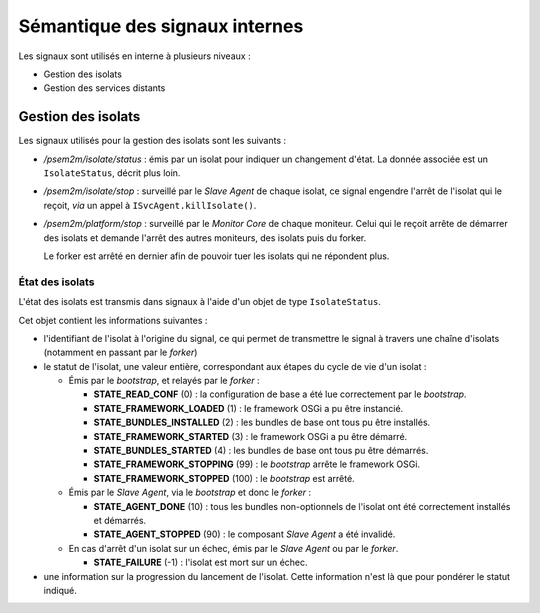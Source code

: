 .. Sémantique des signaux internes

Sémantique des signaux internes
###############################

Les signaux sont utilisés en interne à plusieurs niveaux :

* Gestion des isolats
* Gestion des services distants

Gestion des isolats
*******************

Les signaux utilisés pour la gestion des isolats sont les suivants :

* */psem2m/isolate/status* : émis par un isolat pour indiquer un changement
  d'état.
  La donnée associée est un ``IsolateStatus``, décrit plus loin.

* */psem2m/isolate/stop* : surveillé par le *Slave Agent* de chaque isolat, ce
  signal engendre l'arrêt de l'isolat qui le reçoit, *via* un appel à
  ``ISvcAgent.killIsolate()``.

* */psem2m/platform/stop* : surveillé par le *Monitor Core* de chaque moniteur.
  Celui qui le reçoit arrête de démarrer des isolats et demande l'arrêt des
  autres moniteurs, des isolats puis du forker.

  Le forker est arrêté en dernier afin de pouvoir tuer les isolats qui ne
  répondent plus.


État des isolats
================

L'état des isolats est transmis dans signaux à l'aide d'un objet de type
``IsolateStatus``.

Cet objet contient les informations suivantes :

* l'identifiant de l'isolat à l'origine du signal, ce qui permet de transmettre
  le signal à travers une chaîne d'isolats (notamment en passant par le
  *forker*)

* le statut de l'isolat, une valeur entière, correspondant aux étapes du cycle
  de vie d'un isolat :

  * Émis par le *bootstrap*, et relayés par le *forker* :

    * **STATE_READ_CONF** (0) : la configuration de base a été lue correctement
      par le *bootstrap*.

    * **STATE_FRAMEWORK_LOADED** (1) : le framework OSGi a pu être instancié.

    * **STATE_BUNDLES_INSTALLED** (2) : les bundles de base ont tous pu être
      installés.

    * **STATE_FRAMEWORK_STARTED** (3) : le framework OSGi a pu être démarré.

    * **STATE_BUNDLES_STARTED** (4) : les bundles de base ont tous pu être
      démarrés.

    * **STATE_FRAMEWORK_STOPPING** (99) : le *bootstrap* arrête le framework
      OSGi.

    * **STATE_FRAMEWORK_STOPPED** (100) : le *bootstrap* est arrêté.

  * Émis par le *Slave Agent*, via le *bootstrap* et donc le *forker* :

    * **STATE_AGENT_DONE** (10) : tous les bundles non-optionnels de l'isolat
      ont été correctement installés et démarrés.

    * **STATE_AGENT_STOPPED** (90) : le composant *Slave Agent* a été invalidé.

  * En cas d'arrêt d'un isolat sur un échec, émis par le *Slave Agent* ou par
    le *forker*.

    * **STATE_FAILURE** (-1) : l'isolat est mort sur un échec.

* une information sur la progression du lancement de l'isolat. Cette information
  n'est là que pour pondérer le statut indiqué.


